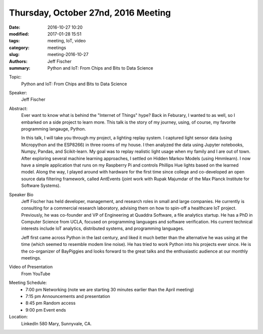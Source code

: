 Thursday, October 27nd, 2016 Meeting
######################################

:date: 2016-10-27 10:20
:modified: 2017-01-28 15:51
:tags: meeting, IoT, video
:category: meetings
:slug: meeting-2016-10-27
:authors: Jeff Fischer
:summary: Python and IoT: From Chips and Bits to Data Science

Topic:
  Python and IoT: From Chips and Bits to Data Science

Speaker:
  Jeff Fischer

Abstract:
  Ever want to know what is behind the "Internet of Things" hype? Back in Feburary, I wanted to as well, so I embarked on a side project to learn more. This talk is the story of my journey, using, of course, my favorite programming langauge, Python.


  In this talk, I will take you through my project, a lighting replay system. I captured light sensor data (using Micropython and the ESP8266) in three rooms of my house. I then analyzed the data using Jupyter notebooks, Numpy, Pandas, and Scikit-learn. My goal was to replay realistic light usage when my family and I are out of town. After exploring several machine learning approaches, I settled on Hidden Markov Models (using Hmmlearn). I now have a simple application that runs on my Raspberry Pi and controls Phillips Hue lights based on the learned model. Along the way, I played around with hardware for the first time since college and co-developed an open source data filtering framework, called AntEvents (joint work with Rupak Majumdar of the Max Planck Institute for Software Systems).


Speaker Bio
  Jeff Fischer has held developer, management, and research roles in small and large companies. He currently is consulting for a commercial research laboratory, advising them on how to spin-off a healthcare IoT project. Previously, he was co-founder and VP of Engineering at Quaddra Software, a file analytics startup. He has a PhD in Computer Science from UCLA, focused on programming languages and software verification. His current technical interests include IoT analytics, distributed systems, and programming languages.


  Jeff first came across Python in the last century, and liked it much better than the alternative he was using at the time (which seemed to resemble modem line noise). He has tried to work Python into his projects ever since. He is the co-organizer of BayPiggies and looks forward to the great talks and the enthusiastic audience at our monthly meetings.

Video of Presentation
  From YouTube

.. raw:: html

  <iframe width="560" height="315" src="https://www.youtube.com/embed/lGT6nlQEh3k" frameborder="0" allowfullscreen></iframe>

Meeting Schedule:
  * 7:00 pm Networking (note we are starting 30 minutes earlier than the April meeting)
  * 7:15 pm Announcements and presentation
  * 8:45 pm Random access
  * 9:00 pm Event ends


Location:
  LinkedIn
  580 Mary, Sunnyvale, CA.




